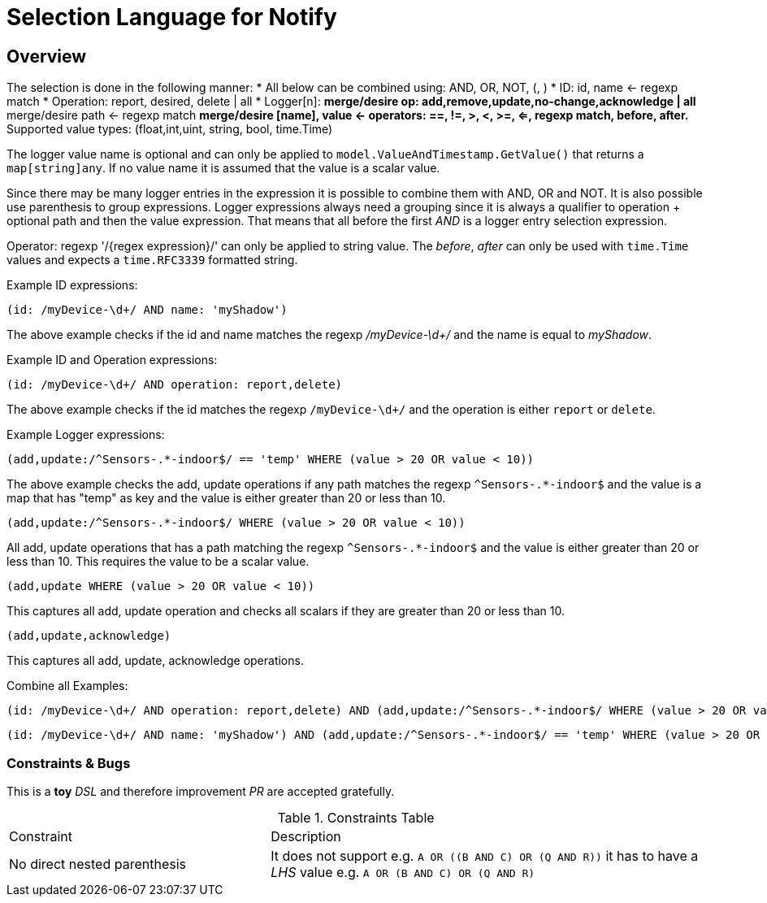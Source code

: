= Selection Language for Notify

== Overview

The selection is done in the following manner:
* All below can be combined using: AND, OR, NOT, (, )
* ID: id, name <- regexp match
* Operation: report, desired, delete | all
* Logger[n]:
** merge/desire op: add,remove,update,no-change,acknowledge | all
** merge/desire path <- regexp match
** merge/desire [name], value <- operators: ==, !=, >, <, >=, <=, regexp match, before, after.
** Supported value types: (float,int,uint, string, bool, time.Time)

The logger value name is optional and can only be applied to `model.ValueAndTimestamp.GetValue()` that returns a `map[string]any`.
If no value name it is assumed that the value is a scalar value.

Since there may be many logger entries in the expression it is possible to combine them with AND, OR and NOT. It is also possible
use parenthesis to group expressions. Logger expressions always need a grouping since it is always a qualifier to operation + optional path
and then the value expression. That means that all before the first _AND_ is a logger entry selection expression.

Operator: regexp '/{regex expression}/' can only be applied to string value. The _before_, _after_ can only be used with `time.Time` values and expects
a `time.RFC3339` formatted string.

Example ID expressions:
```
(id: /myDevice-\d+/ AND name: 'myShadow')
```

The above example checks if the id and name matches the regexp _/myDevice-\d+/_ and the name is equal to _myShadow_.


Example ID and Operation expressions:
```
(id: /myDevice-\d+/ AND operation: report,delete)
```

The above example checks if the id matches the regexp `/myDevice-\d+/` and the operation is either `report` or `delete`.

Example Logger expressions:

```
(add,update:/^Sensors-.*-indoor$/ == 'temp' WHERE (value > 20 OR value < 10))
```
The above example checks the add, update operations if any path matches the regexp `^Sensors-.*-indoor$` and the value is a map that has
"temp" as key and the value is either greater than 20 or less than 10.

```
(add,update:/^Sensors-.*-indoor$/ WHERE (value > 20 OR value < 10))
```
All add, update operations that has a path matching the regexp `^Sensors-.*-indoor$` and the value is either greater than 20 or less than 10.
This requires the value to be a scalar value.

```
(add,update WHERE (value > 20 OR value < 10))
```
This captures all add, update operation and checks all scalars if they are greater than 20 or less than 10.

```
(add,update,acknowledge)
```
This captures all add, update, acknowledge operations.

Combine all Examples:
```
(id: /myDevice-\d+/ AND operation: report,delete) AND (add,update:/^Sensors-.*-indoor$/ WHERE (value > 20 OR value < 10))
```

```
(id: /myDevice-\d+/ AND name: 'myShadow') AND (add,update:/^Sensors-.*-indoor$/ == 'temp' WHERE (value > 20 OR value < 10)) OR (add,update)
```

=== Constraints & Bugs

This is a *toy* _DSL_ and therefore improvement _PR_ are accepted gratefully.

.Constraints Table
[cols="3,5"]
|===
| Constraint                      | Description
| No direct nested parenthesis    
| It does not support e.g. `A OR \((B AND C) OR (Q AND R))` it has to have a _LHS_ value e.g. `A OR (B AND C) OR (Q AND R)`
|===